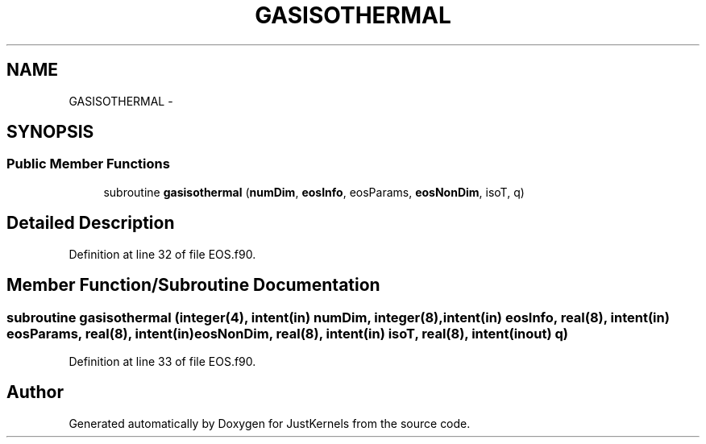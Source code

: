 .TH "GASISOTHERMAL" 3 "Fri Apr 10 2020" "Version 1.0" "JustKernels" \" -*- nroff -*-
.ad l
.nh
.SH NAME
GASISOTHERMAL \- 
.SH SYNOPSIS
.br
.PP
.SS "Public Member Functions"

.in +1c
.ti -1c
.RI "subroutine \fBgasisothermal\fP (\fBnumDim\fP, \fBeosInfo\fP, eosParams, \fBeosNonDim\fP, isoT, q)"
.br
.in -1c
.SH "Detailed Description"
.PP 
Definition at line 32 of file EOS\&.f90\&.
.SH "Member Function/Subroutine Documentation"
.PP 
.SS "subroutine gasisothermal (integer(4), intent(in) numDim, integer(8), intent(in) eosInfo, real(8), intent(in) eosParams, real(8), intent(in) eosNonDim, real(8), intent(in) isoT, real(8), intent(inout) q)"

.PP
Definition at line 33 of file EOS\&.f90\&.

.SH "Author"
.PP 
Generated automatically by Doxygen for JustKernels from the source code\&.
